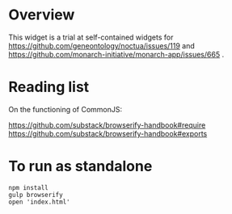 * Overview

  This widget is a trial at self-contained widgets for
  https://github.com/geneontology/noctua/issues/119 and
  https://github.com/monarch-initiative/monarch-app/issues/665
  .

* Reading list

  On the functioning of CommonJS:

  https://github.com/substack/browserify-handbook#require
  https://github.com/substack/browserify-handbook#exports


* To run as standalone
 
   : npm install
   : gulp browserify 
   : open 'index.html'

  
